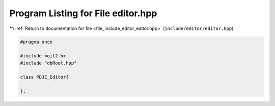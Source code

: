 
.. _program_listing_file_include_editor_editor.hpp:

Program Listing for File editor.hpp
===================================

|exhale_lsh| :ref:`Return to documentation for file <file_include_editor_editor.hpp>` (``include/editor/editor.hpp``)

.. |exhale_lsh| unicode:: U+021B0 .. UPWARDS ARROW WITH TIP LEFTWARDS

.. code-block:: cpp

   #pragma once
   
   #include <git2.h>
   #include "dbRoot.hpp"
   
   class PDJE_Editor{
       
   };
